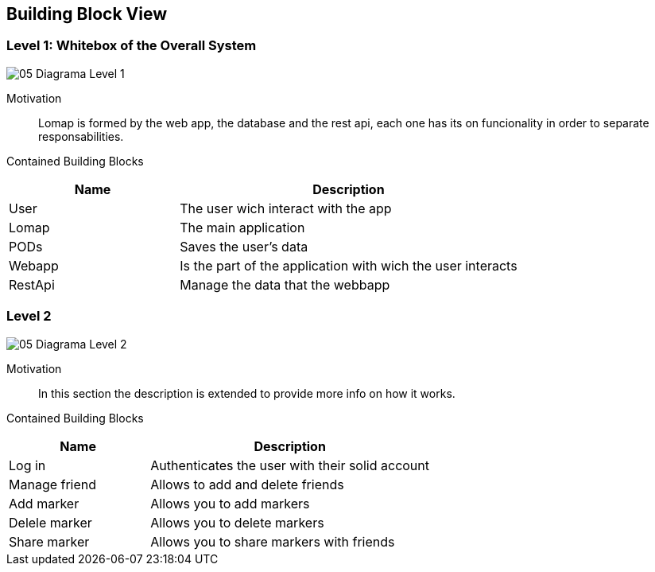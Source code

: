 [[section-building-block-view]]


== Building Block View

=== Level 1: Whitebox of the Overall System

:imagesdir: images/
image::05_Diagrama_Level_1.png[]

Motivation::
 
Lomap is formed by the web app, the database and the rest api, each one has its on funcionality in order to separate responsabilities.

Contained Building Blocks::

[options="header",cols="1,2"]
|===
|Name| Description

|User
|The user wich interact with the app

|Lomap
|The main application

|PODs
|Saves the user's data

|Webapp
|Is the part of the application with wich the user interacts

|RestApi
|Manage the data that the webbapp

|===

=== Level 2

:imagesdir: images/
image::05_Diagrama_Level_2.png[]

Motivation::
In this section the description is extended to provide more info on how it works.

Contained Building Blocks::
[options="header",cols="1,2"]
|===
|Name| Description
|Log in|Authenticates the user with their solid account
|Manage friend| Allows to add and delete friends
|Add marker| Allows you to add markers
|Delele marker| Allows you to delete markers
|Share marker| Allows you to share markers with friends
|===